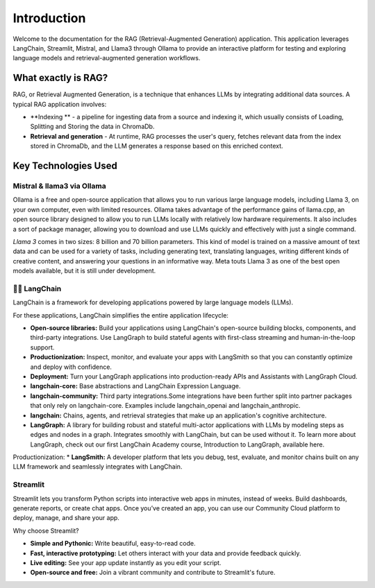 Introduction
============

Welcome to the documentation for the RAG (Retrieval-Augmented Generation) application. 
This application leverages LangChain, Streamlit, Mistral, and Llama3 through Ollama to provide 
an interactive platform for testing and exploring language models and retrieval-augmented generation workflows.

.. image:: images/schema.png
   :alt: Example image showing the application flow
   :align: center

What exactly is RAG?
---------------------
RAG, or Retrieval Augmented Generation, is a technique that enhances LLMs by integrating additional data sources. A typical RAG application involves:

* **Indexing ** - a pipeline for ingesting data from a source and indexing it, which usually consists of Loading, Splitting and Storing the data in ChromaDb.

* **Retrieval and generation** - At runtime, RAG processes the user's query, fetches relevant data from the index stored in ChromaDb, and the LLM generates a response based on this enriched context.

Key Technologies Used 
----------------------

Mistral & llama3 via Ollama
^^^^^^^^^^^^^^^^^^^^^^^^^^^
Ollama is a free and open-source application that allows you to run various large language models,
including Llama 3, on your own computer, even with limited resources. Ollama takes advantage of the performance gains of llama.cpp,
an open source library designed to allow you to run LLMs locally with relatively low hardware requirements. It also includes a sort of package manager,
allowing you to download and use LLMs quickly and effectively with just a single command.

*Llama 3* comes in two sizes: 8 billion and 70 billion parameters. This kind of model is trained on a massive amount of text data and can be used for a variety 
of tasks, including generating text, translating languages, writing different kinds of creative content, and answering your questions in an informative way. 
Meta touts Llama 3 as one of the best open models available, but it is still under development.

.. image:: images/https___dev-to-uploads.s3.amazonaws.com_uploads_articles_ax9r9z2w2zghv81grbh7.png
   :alt: Mistral vs llama3
   :align: center



🦜️🔗 LangChain
^^^^^^^^^^^^^^^^
LangChain is a framework for developing applications powered by large language models (LLMs).

For these applications, LangChain simplifies the entire application lifecycle:

* **Open-source libraries:** Build your applications using LangChain's open-source building blocks, components, and third-party integrations. Use LangGraph to build stateful agents with first-class streaming and human-in-the-loop support.

* **Productionization:** Inspect, monitor, and evaluate your apps with LangSmith so that you can constantly optimize and deploy with confidence.

* **Deployment:** Turn your LangGraph applications into production-ready APIs and Assistants with LangGraph Cloud.

* **langchain-core:** Base abstractions and LangChain Expression Language.

* **langchain-community:** Third party integrations.Some integrations have been further split into partner packages that only rely on langchain-core. Examples include langchain_openai and langchain_anthropic.

* **langchain:** Chains, agents, and retrieval strategies that make up an application's cognitive architecture.

* **LangGraph:** A library for building robust and stateful multi-actor applications with LLMs by modeling steps as edges and nodes in a graph. Integrates smoothly with LangChain, but can be used without it. To learn more about LangGraph, check out our first LangChain Academy course, Introduction to LangGraph, available here.

Productionization:
* **LangSmith:** A developer platform that lets you debug, test, evaluate, and monitor chains built on any LLM framework and seamlessly integrates with LangChain.

Streamlit
^^^^^^^^^^
Streamlit lets you transform Python scripts into interactive web apps in minutes, instead of weeks. Build dashboards, generate reports, or create chat apps. Once you’ve created an app, you can use our Community Cloud platform to deploy, manage, and share your app.

Why choose Streamlit?

* **Simple and Pythonic:** Write beautiful, easy-to-read code.

* **Fast, interactive prototyping:** Let others interact with your data and provide feedback quickly.

* **Live editing:** See your app update instantly as you edit your script.

* **Open-source and free:** Join a vibrant community and contribute to Streamlit's future.